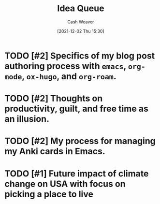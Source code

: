 :PROPERTIES:
:ID:       54ec166c-6a12-4a52-8a57-33417d40e12f
:DIR:      /home/cashweaver/proj/roam/attachments/54ec166c-6a12-4a52-8a57-33417d40e12f
:END:
#+title: Idea Queue
#+author: Cash Weaver
#+date: [2021-12-02 Thu 15:30]
#+hugo_auto_set_lastmod: t
#+filetags: :@Cash_Weaver:
#+startup: overview

* TODO [#2] Specifics of my blog post authoring process with =emacs=, =org-mode=, =ox-hugo=, and =org-roam=.
* TODO [#2] Thoughts on productivity, guilt, and free time as an illusion.
* TODO [#2] My process for managing my Anki cards in Emacs.
* TODO [#1] Future impact of climate change on USA with focus on picking a place to live
:PROPERTIES:
:Created: [2022-02-07 Mon 20:42]
:END:
